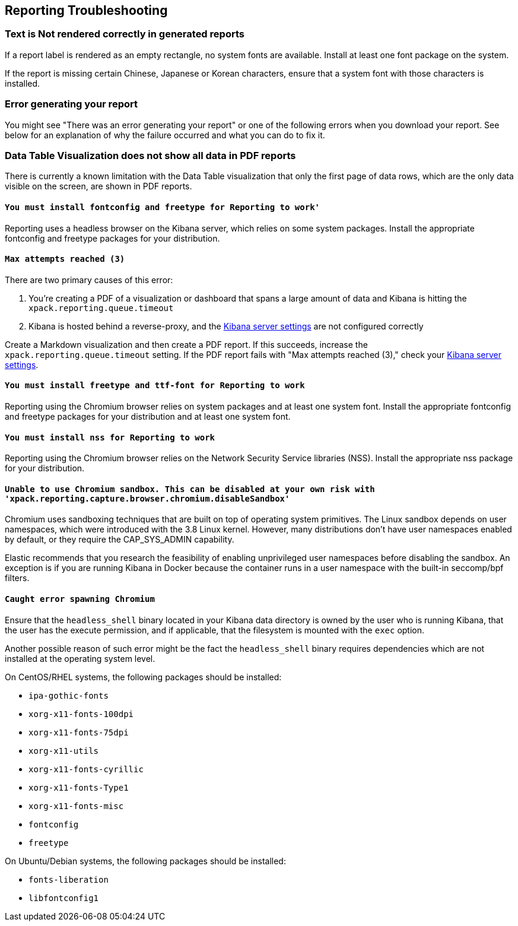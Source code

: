 [role="xpack"]
[[reporting-troubleshooting]]
== Reporting Troubleshooting

[float]
=== Text is Not rendered correctly in generated reports

If a report label is rendered as an empty rectangle, no system fonts
are available. Install at least one font package on the system.

If the report is missing certain Chinese, Japanese or Korean characters, ensure that a system font with
those characters is installed.

[float]
=== Error generating your report
You might see "There was an error generating your report" or one of the following errors when you download your report. See below for
an explanation of why the failure occurred and what you can do to fix it.

[float]
=== Data Table Visualization does not show all data in PDF reports
There is currently a known limitation with the Data Table visualization that only the first page of data rows, which are the only data visible on the screen, are shown in PDF reports.

[float]
==== `You must install fontconfig and freetype for Reporting to work'`
Reporting uses a headless browser on the Kibana server, which relies on some
system packages. Install the appropriate fontconfig and freetype packages for
your distribution.

[float]
==== `Max attempts reached (3)`
There are two primary causes of this error:

. You're creating a PDF of a visualization or dashboard that spans a large amount of data and Kibana is hitting the `xpack.reporting.queue.timeout`

. Kibana is hosted behind a reverse-proxy, and the <<reporting-kibana-server-settings, Kibana server settings>> are not configured correctly

Create a   Markdown visualization and then create a PDF report. If this succeeds, increase the `xpack.reporting.queue.timeout`
setting. If the PDF report fails with "Max attempts reached (3)," check your <<reporting-kibana-server-settings, Kibana server settings>>.

[float]
==== `You must install freetype and ttf-font for Reporting to work`
Reporting using the Chromium browser relies on system packages and at least one system font. Install the appropriate fontconfig and freetype
packages for your distribution and at least one system font.

[float]
==== `You must install nss for Reporting to work`
Reporting using the Chromium browser relies on the Network Security Service libraries (NSS). Install the appropriate nss package for your distribution.

[float]
==== `Unable to use Chromium sandbox. This can be disabled at your own risk with 'xpack.reporting.capture.browser.chromium.disableSandbox'`
Chromium uses sandboxing techniques that are built on top of operating system primitives. The Linux sandbox depends on user namespaces,
which were introduced with the 3.8 Linux kernel. However, many distributions don't have user namespaces enabled by default, or they require
the CAP_SYS_ADMIN capability.

Elastic recommends that you research the feasibility of enabling unprivileged user namespaces before disabling the sandbox. An exception
is if you are running Kibana in Docker because the container runs in a user namespace with the built-in seccomp/bpf filters.

[float]
==== `Caught error spawning Chromium`
Ensure that the `headless_shell` binary located in your Kibana data directory is owned by the user who is running Kibana, that the user has the execute permission,
and if applicable, that the filesystem is mounted with the `exec` option.

Another possible reason of such error might be the fact the `headless_shell` binary requires dependencies which are not installed at the operating system level.

.On CentOS/RHEL systems, the following packages should be installed:
* `ipa-gothic-fonts`
* `xorg-x11-fonts-100dpi`
* `xorg-x11-fonts-75dpi`
* `xorg-x11-utils`
* `xorg-x11-fonts-cyrillic`
* `xorg-x11-fonts-Type1`
* `xorg-x11-fonts-misc`
* `fontconfig`
* `freetype`

.On Ubuntu/Debian systems, the following packages should be installed:
* `fonts-liberation`
* `libfontconfig1`
